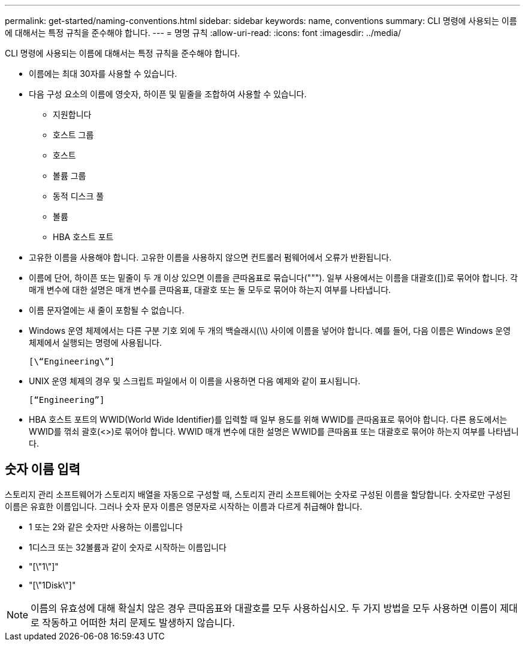 ---
permalink: get-started/naming-conventions.html 
sidebar: sidebar 
keywords: name, conventions 
summary: CLI 명령에 사용되는 이름에 대해서는 특정 규칙을 준수해야 합니다. 
---
= 명명 규칙
:allow-uri-read: 
:icons: font
:imagesdir: ../media/


[role="lead"]
CLI 명령에 사용되는 이름에 대해서는 특정 규칙을 준수해야 합니다.

* 이름에는 최대 30자를 사용할 수 있습니다.
* 다음 구성 요소의 이름에 영숫자, 하이픈 및 밑줄을 조합하여 사용할 수 있습니다.
+
** 지원합니다
** 호스트 그룹
** 호스트
** 볼륨 그룹
** 동적 디스크 풀
** 볼륨
** HBA 호스트 포트


* 고유한 이름을 사용해야 합니다. 고유한 이름을 사용하지 않으면 컨트롤러 펌웨어에서 오류가 반환됩니다.
* 이름에 단어, 하이픈 또는 밑줄이 두 개 이상 있으면 이름을 큰따옴표로 묶습니다("""). 일부 사용에서는 이름을 대괄호([])로 묶어야 합니다. 각 매개 변수에 대한 설명은 매개 변수를 큰따옴표, 대괄호 또는 둘 모두로 묶어야 하는지 여부를 나타냅니다.
* 이름 문자열에는 새 줄이 포함될 수 없습니다.
* Windows 운영 체제에서는 다른 구분 기호 외에 두 개의 백슬래시(\\) 사이에 이름을 넣어야 합니다. 예를 들어, 다음 이름은 Windows 운영 체제에서 실행되는 명령에 사용됩니다.
+
[listing]
----
[\“Engineering\”]
----
* UNIX 운영 체제의 경우 및 스크립트 파일에서 이 이름을 사용하면 다음 예제와 같이 표시됩니다.
+
[listing]
----
[“Engineering”]
----
* HBA 호스트 포트의 WWID(World Wide Identifier)를 입력할 때 일부 용도를 위해 WWID를 큰따옴표로 묶어야 합니다. 다른 용도에서는 WWID를 꺾쇠 괄호(<>)로 묶어야 합니다. WWID 매개 변수에 대한 설명은 WWID를 큰따옴표 또는 대괄호로 묶어야 하는지 여부를 나타냅니다.




== 숫자 이름 입력

스토리지 관리 소프트웨어가 스토리지 배열을 자동으로 구성할 때, 스토리지 관리 소프트웨어는 숫자로 구성된 이름을 할당합니다. 숫자로만 구성된 이름은 유효한 이름입니다. 그러나 숫자 문자 이름은 영문자로 시작하는 이름과 다르게 취급해야 합니다.

* 1 또는 2와 같은 숫자만 사용하는 이름입니다
* 1디스크 또는 32볼륨과 같이 숫자로 시작하는 이름입니다
* "[\"1\"]"
* "[\"1Disk\"]"


[NOTE]
====
이름의 유효성에 대해 확실치 않은 경우 큰따옴표와 대괄호를 모두 사용하십시오. 두 가지 방법을 모두 사용하면 이름이 제대로 작동하고 어떠한 처리 문제도 발생하지 않습니다.

====